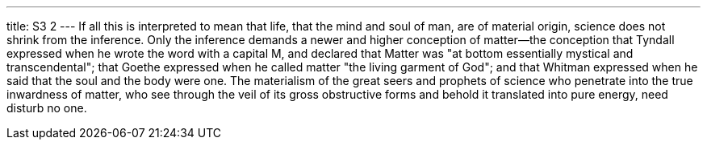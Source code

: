 ---
title: S3 2
---
If all this is interpreted to mean that life, that the mind and soul of man, are of material origin, science does not shrink from the inference. Only the inference demands a newer and higher conception of matter--the conception that Tyndall expressed when he wrote the word with a capital M, and declared that Matter was "at bottom essentially mystical and transcendental"; that Goethe expressed when he called matter "the living garment of God"; and that Whitman expressed when he said that the soul and the body were one. The materialism of the great seers and prophets of science who penetrate into the true inwardness of matter, who see through the veil of its gross obstructive forms and behold it translated into pure energy, need disturb no one.
